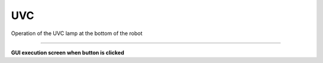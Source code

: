 UVC
==========================

Operation of the UVC lamp at the bottom of the robot

--------------------------------------------------------------------------------

**GUI execution screen when button is clicked**

.. thumbnail:: /_images/model_d/uvc.png

.. thumbnail:: /_images/model_d/uvc2.jpg
    :width: 300
    :height: 100